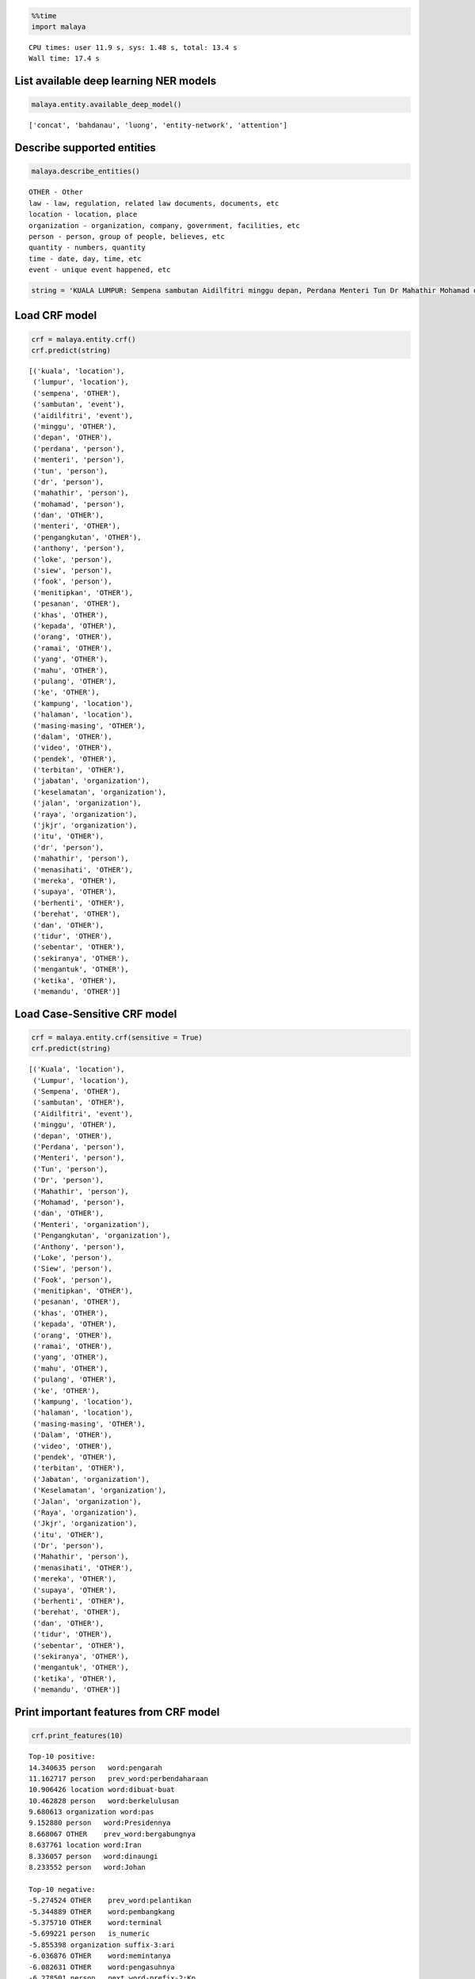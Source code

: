 
.. code:: python

    %%time
    import malaya


.. parsed-literal::

    CPU times: user 11.9 s, sys: 1.48 s, total: 13.4 s
    Wall time: 17.4 s


List available deep learning NER models
---------------------------------------

.. code:: python

    malaya.entity.available_deep_model()




.. parsed-literal::

    ['concat', 'bahdanau', 'luong', 'entity-network', 'attention']



Describe supported entities
---------------------------

.. code:: python

    malaya.describe_entities()


.. parsed-literal::

    OTHER - Other
    law - law, regulation, related law documents, documents, etc
    location - location, place
    organization - organization, company, government, facilities, etc
    person - person, group of people, believes, etc
    quantity - numbers, quantity
    time - date, day, time, etc
    event - unique event happened, etc


.. code:: python

    string = 'KUALA LUMPUR: Sempena sambutan Aidilfitri minggu depan, Perdana Menteri Tun Dr Mahathir Mohamad dan Menteri Pengangkutan Anthony Loke Siew Fook menitipkan pesanan khas kepada orang ramai yang mahu pulang ke kampung halaman masing-masing. Dalam video pendek terbitan Jabatan Keselamatan Jalan Raya (JKJR) itu, Dr Mahathir menasihati mereka supaya berhenti berehat dan tidur sebentar  sekiranya mengantuk ketika memandu.'

Load CRF model
--------------

.. code:: python

    crf = malaya.entity.crf()
    crf.predict(string)




.. parsed-literal::

    [('kuala', 'location'),
     ('lumpur', 'location'),
     ('sempena', 'OTHER'),
     ('sambutan', 'event'),
     ('aidilfitri', 'event'),
     ('minggu', 'OTHER'),
     ('depan', 'OTHER'),
     ('perdana', 'person'),
     ('menteri', 'person'),
     ('tun', 'person'),
     ('dr', 'person'),
     ('mahathir', 'person'),
     ('mohamad', 'person'),
     ('dan', 'OTHER'),
     ('menteri', 'OTHER'),
     ('pengangkutan', 'OTHER'),
     ('anthony', 'person'),
     ('loke', 'person'),
     ('siew', 'person'),
     ('fook', 'person'),
     ('menitipkan', 'OTHER'),
     ('pesanan', 'OTHER'),
     ('khas', 'OTHER'),
     ('kepada', 'OTHER'),
     ('orang', 'OTHER'),
     ('ramai', 'OTHER'),
     ('yang', 'OTHER'),
     ('mahu', 'OTHER'),
     ('pulang', 'OTHER'),
     ('ke', 'OTHER'),
     ('kampung', 'location'),
     ('halaman', 'location'),
     ('masing-masing', 'OTHER'),
     ('dalam', 'OTHER'),
     ('video', 'OTHER'),
     ('pendek', 'OTHER'),
     ('terbitan', 'OTHER'),
     ('jabatan', 'organization'),
     ('keselamatan', 'organization'),
     ('jalan', 'organization'),
     ('raya', 'organization'),
     ('jkjr', 'organization'),
     ('itu', 'OTHER'),
     ('dr', 'person'),
     ('mahathir', 'person'),
     ('menasihati', 'OTHER'),
     ('mereka', 'OTHER'),
     ('supaya', 'OTHER'),
     ('berhenti', 'OTHER'),
     ('berehat', 'OTHER'),
     ('dan', 'OTHER'),
     ('tidur', 'OTHER'),
     ('sebentar', 'OTHER'),
     ('sekiranya', 'OTHER'),
     ('mengantuk', 'OTHER'),
     ('ketika', 'OTHER'),
     ('memandu', 'OTHER')]



Load Case-Sensitive CRF model
-----------------------------

.. code:: python

    crf = malaya.entity.crf(sensitive = True)
    crf.predict(string)




.. parsed-literal::

    [('Kuala', 'location'),
     ('Lumpur', 'location'),
     ('Sempena', 'OTHER'),
     ('sambutan', 'OTHER'),
     ('Aidilfitri', 'event'),
     ('minggu', 'OTHER'),
     ('depan', 'OTHER'),
     ('Perdana', 'person'),
     ('Menteri', 'person'),
     ('Tun', 'person'),
     ('Dr', 'person'),
     ('Mahathir', 'person'),
     ('Mohamad', 'person'),
     ('dan', 'OTHER'),
     ('Menteri', 'organization'),
     ('Pengangkutan', 'organization'),
     ('Anthony', 'person'),
     ('Loke', 'person'),
     ('Siew', 'person'),
     ('Fook', 'person'),
     ('menitipkan', 'OTHER'),
     ('pesanan', 'OTHER'),
     ('khas', 'OTHER'),
     ('kepada', 'OTHER'),
     ('orang', 'OTHER'),
     ('ramai', 'OTHER'),
     ('yang', 'OTHER'),
     ('mahu', 'OTHER'),
     ('pulang', 'OTHER'),
     ('ke', 'OTHER'),
     ('kampung', 'location'),
     ('halaman', 'location'),
     ('masing-masing', 'OTHER'),
     ('Dalam', 'OTHER'),
     ('video', 'OTHER'),
     ('pendek', 'OTHER'),
     ('terbitan', 'OTHER'),
     ('Jabatan', 'organization'),
     ('Keselamatan', 'organization'),
     ('Jalan', 'organization'),
     ('Raya', 'organization'),
     ('Jkjr', 'organization'),
     ('itu', 'OTHER'),
     ('Dr', 'person'),
     ('Mahathir', 'person'),
     ('menasihati', 'OTHER'),
     ('mereka', 'OTHER'),
     ('supaya', 'OTHER'),
     ('berhenti', 'OTHER'),
     ('berehat', 'OTHER'),
     ('dan', 'OTHER'),
     ('tidur', 'OTHER'),
     ('sebentar', 'OTHER'),
     ('sekiranya', 'OTHER'),
     ('mengantuk', 'OTHER'),
     ('ketika', 'OTHER'),
     ('memandu', 'OTHER')]



Print important features from CRF model
---------------------------------------

.. code:: python

    crf.print_features(10)


.. parsed-literal::

    Top-10 positive:
    14.340635 person   word:pengarah
    11.162717 person   prev_word:perbendaharaan
    10.906426 location word:dibuat-buat
    10.462828 person   word:berkelulusan
    9.680613 organization word:pas
    9.152880 person   word:Presidennya
    8.668067 OTHER    prev_word:bergabungnya
    8.637761 location word:Iran
    8.336057 person   word:dinaungi
    8.233552 person   word:Johan

    Top-10 negative:
    -5.274524 OTHER    prev_word:pelantikan
    -5.344889 OTHER    word:pembangkang
    -5.375710 OTHER    word:terminal
    -5.699221 person   is_numeric
    -5.855398 organization suffix-3:ari
    -6.036876 OTHER    word:memintanya
    -6.082631 OTHER    word:pengasuhnya
    -6.278501 person   next_word-prefix-2:Kp
    -6.818189 OTHER    prefix-3:di-
    -7.422581 person   suffix-3:ada


Print important transitions from CRF Model
------------------------------------------

.. code:: python

    crf.print_transitions(10)


.. parsed-literal::

    Top-10 likely transitions:
    OTHER  -> OTHER   4.720173
    organization -> organization 4.512877
    event  -> event   4.286578
    quantity -> quantity 4.244444
    person -> person  4.099601
    location -> location 4.051204
    law    -> law     3.888215
    time   -> time    2.618322
    OTHER  -> location 0.361435
    OTHER  -> person  0.255809

    Top-10 unlikely transitions:
    organization -> event   -4.005846
    quantity -> location -4.030371
    law    -> organization -4.154642
    time   -> person  -4.226871
    quantity -> organization -4.251120
    person -> law     -4.379608
    law    -> time    -4.421451
    organization -> time    -4.700082
    time   -> quantity -7.386138
    quantity -> time    -7.824427


Load deep learning models
-------------------------

.. code:: python

    for i in malaya.entity.available_deep_model():
        print('Testing %s model'%(i))
        model = malaya.entity.deep_model(i)
        print(model.predict(string))
        print()


.. parsed-literal::

    Testing concat model
    [('kuala', 'location'), ('lumpur', 'location'), ('sempena', 'OTHER'), ('sambutan', 'event'), ('aidilfitri', 'event'), ('minggu', 'time'), ('depan', 'time'), ('perdana', 'person'), ('menteri', 'person'), ('tun', 'person'), ('dr', 'person'), ('mahathir', 'person'), ('mohamad', 'person'), ('dan', 'OTHER'), ('menteri', 'OTHER'), ('pengangkutan', 'OTHER'), ('anthony', 'person'), ('loke', 'person'), ('siew', 'person'), ('fook', 'person'), ('menitipkan', 'OTHER'), ('pesanan', 'OTHER'), ('khas', 'OTHER'), ('kepada', 'OTHER'), ('orang', 'OTHER'), ('ramai', 'OTHER'), ('yang', 'OTHER'), ('mahu', 'OTHER'), ('pulang', 'OTHER'), ('ke', 'OTHER'), ('kampung', 'location'), ('halaman', 'location'), ('masing-masing', 'OTHER'), ('dalam', 'OTHER'), ('video', 'OTHER'), ('pendek', 'OTHER'), ('terbitan', 'OTHER'), ('jabatan', 'OTHER'), ('keselamatan', 'OTHER'), ('jalan', 'location'), ('raya', 'organization'), ('jkjr', 'event'), ('itu', 'OTHER'), ('dr', 'person'), ('mahathir', 'person'), ('menasihati', 'OTHER'), ('mereka', 'OTHER'), ('supaya', 'OTHER'), ('berhenti', 'OTHER'), ('berehat', 'OTHER'), ('dan', 'OTHER'), ('tidur', 'OTHER'), ('sebentar', 'OTHER'), ('sekiranya', 'OTHER'), ('mengantuk', 'OTHER'), ('ketika', 'OTHER'), ('memandu', 'OTHER')]

    Testing bahdanau model
    [('kuala', 'location'), ('lumpur', 'location'), ('sempena', 'OTHER'), ('sambutan', 'event'), ('aidilfitri', 'event'), ('minggu', 'time'), ('depan', 'OTHER'), ('perdana', 'person'), ('menteri', 'person'), ('tun', 'person'), ('dr', 'person'), ('mahathir', 'person'), ('mohamad', 'person'), ('dan', 'OTHER'), ('menteri', 'organization'), ('pengangkutan', 'organization'), ('anthony', 'person'), ('loke', 'person'), ('siew', 'person'), ('fook', 'person'), ('menitipkan', 'OTHER'), ('pesanan', 'OTHER'), ('khas', 'OTHER'), ('kepada', 'OTHER'), ('orang', 'OTHER'), ('ramai', 'OTHER'), ('yang', 'OTHER'), ('mahu', 'OTHER'), ('pulang', 'OTHER'), ('ke', 'OTHER'), ('kampung', 'OTHER'), ('halaman', 'OTHER'), ('masing-masing', 'OTHER'), ('dalam', 'OTHER'), ('video', 'OTHER'), ('pendek', 'OTHER'), ('terbitan', 'OTHER'), ('jabatan', 'OTHER'), ('keselamatan', 'OTHER'), ('jalan', 'organization'), ('raya', 'organization'), ('jkjr', 'OTHER'), ('itu', 'OTHER'), ('dr', 'person'), ('mahathir', 'person'), ('menasihati', 'OTHER'), ('mereka', 'OTHER'), ('supaya', 'OTHER'), ('berhenti', 'OTHER'), ('berehat', 'OTHER'), ('dan', 'OTHER'), ('tidur', 'OTHER'), ('sebentar', 'OTHER'), ('sekiranya', 'OTHER'), ('mengantuk', 'OTHER'), ('ketika', 'OTHER'), ('memandu', 'OTHER')]

    Testing luong model
    [('kuala', 'location'), ('lumpur', 'location'), ('sempena', 'OTHER'), ('sambutan', 'event'), ('aidilfitri', 'event'), ('minggu', 'time'), ('depan', 'time'), ('perdana', 'person'), ('menteri', 'person'), ('tun', 'person'), ('dr', 'person'), ('mahathir', 'person'), ('mohamad', 'person'), ('dan', 'OTHER'), ('menteri', 'OTHER'), ('pengangkutan', 'person'), ('anthony', 'person'), ('loke', 'person'), ('siew', 'person'), ('fook', 'person'), ('menitipkan', 'OTHER'), ('pesanan', 'OTHER'), ('khas', 'OTHER'), ('kepada', 'OTHER'), ('orang', 'OTHER'), ('ramai', 'OTHER'), ('yang', 'OTHER'), ('mahu', 'OTHER'), ('pulang', 'OTHER'), ('ke', 'OTHER'), ('kampung', 'OTHER'), ('halaman', 'OTHER'), ('masing-masing', 'OTHER'), ('dalam', 'OTHER'), ('video', 'OTHER'), ('pendek', 'OTHER'), ('terbitan', 'OTHER'), ('jabatan', 'OTHER'), ('keselamatan', 'OTHER'), ('jalan', 'organization'), ('raya', 'organization'), ('jkjr', 'person'), ('itu', 'OTHER'), ('dr', 'person'), ('mahathir', 'person'), ('menasihati', 'OTHER'), ('mereka', 'OTHER'), ('supaya', 'OTHER'), ('berhenti', 'OTHER'), ('berehat', 'OTHER'), ('dan', 'OTHER'), ('tidur', 'OTHER'), ('sebentar', 'OTHER'), ('sekiranya', 'OTHER'), ('mengantuk', 'OTHER'), ('ketika', 'OTHER'), ('memandu', 'OTHER')]

    Testing entity-network model
    [('kuala', 'location'), ('lumpur', 'location'), ('sempena', 'OTHER'), ('sambutan', 'OTHER'), ('aidilfitri', 'event'), ('minggu', 'event'), ('depan', 'OTHER'), ('perdana', 'OTHER'), ('menteri', 'OTHER'), ('tun', 'person'), ('dr', 'person'), ('mahathir', 'person'), ('mohamad', 'person'), ('dan', 'OTHER'), ('menteri', 'OTHER'), ('pengangkutan', 'OTHER'), ('anthony', 'person'), ('loke', 'person'), ('siew', 'person'), ('fook', 'person'), ('menitipkan', 'event'), ('pesanan', 'event'), ('khas', 'event'), ('kepada', 'OTHER'), ('orang', 'person'), ('ramai', 'OTHER'), ('yang', 'OTHER'), ('mahu', 'OTHER'), ('pulang', 'OTHER'), ('ke', 'OTHER'), ('kampung', 'OTHER'), ('halaman', 'OTHER'), ('masing-masing', 'OTHER'), ('dalam', 'OTHER'), ('video', 'OTHER'), ('pendek', 'OTHER'), ('terbitan', 'OTHER'), ('jabatan', 'organization'), ('keselamatan', 'organization'), ('jalan', 'organization'), ('raya', 'organization'), ('jkjr', 'organization'), ('itu', 'OTHER'), ('dr', 'person'), ('mahathir', 'person'), ('menasihati', 'OTHER'), ('mereka', 'OTHER'), ('supaya', 'OTHER'), ('berhenti', 'OTHER'), ('berehat', 'OTHER'), ('dan', 'OTHER'), ('tidur', 'OTHER'), ('sebentar', 'OTHER'), ('sekiranya', 'OTHER'), ('mengantuk', 'OTHER'), ('ketika', 'OTHER'), ('memandu', 'OTHER')]

    Testing attention model
    [('kuala', 'location'), ('lumpur', 'location'), ('sempena', 'OTHER'), ('sambutan', 'event'), ('aidilfitri', 'event'), ('minggu', 'event'), ('depan', 'OTHER'), ('perdana', 'person'), ('menteri', 'OTHER'), ('tun', 'person'), ('dr', 'person'), ('mahathir', 'person'), ('mohamad', 'person'), ('dan', 'OTHER'), ('menteri', 'OTHER'), ('pengangkutan', 'organization'), ('anthony', 'person'), ('loke', 'person'), ('siew', 'person'), ('fook', 'person'), ('menitipkan', 'OTHER'), ('pesanan', 'OTHER'), ('khas', 'OTHER'), ('kepada', 'OTHER'), ('orang', 'OTHER'), ('ramai', 'OTHER'), ('yang', 'OTHER'), ('mahu', 'OTHER'), ('pulang', 'OTHER'), ('ke', 'OTHER'), ('kampung', 'location'), ('halaman', 'location'), ('masing-masing', 'OTHER'), ('dalam', 'OTHER'), ('video', 'OTHER'), ('pendek', 'OTHER'), ('terbitan', 'OTHER'), ('jabatan', 'organization'), ('keselamatan', 'OTHER'), ('jalan', 'organization'), ('raya', 'organization'), ('jkjr', 'organization'), ('itu', 'OTHER'), ('dr', 'person'), ('mahathir', 'person'), ('menasihati', 'OTHER'), ('mereka', 'OTHER'), ('supaya', 'OTHER'), ('berhenti', 'OTHER'), ('berehat', 'OTHER'), ('dan', 'OTHER'), ('tidur', 'OTHER'), ('sebentar', 'OTHER'), ('sekiranya', 'OTHER'), ('mengantuk', 'OTHER'), ('ketika', 'OTHER'), ('memandu', 'OTHER')]



Load Case-Sensitive deep learning models
----------------------------------------

.. code:: python

    for i in malaya.entity.available_deep_model():
        print('Testing %s model'%(i))
        model = malaya.entity.deep_model(i, sensitive = True)
        print(model.predict(string))
        print()


.. parsed-literal::

    Testing concat model
    [('Kuala', 'location'), ('Lumpur', 'location'), ('Sempena', 'OTHER'), ('sambutan', 'time'), ('Aidilfitri', 'time'), ('minggu', 'OTHER'), ('depan', 'OTHER'), ('Perdana', 'person'), ('Menteri', 'person'), ('Tun', 'person'), ('Dr', 'person'), ('Mahathir', 'person'), ('Mohamad', 'person'), ('dan', 'OTHER'), ('Menteri', 'person'), ('Pengangkutan', 'person'), ('Anthony', 'person'), ('Loke', 'person'), ('Siew', 'person'), ('Fook', 'person'), ('menitipkan', 'OTHER'), ('pesanan', 'person'), ('khas', 'OTHER'), ('kepada', 'OTHER'), ('orang', 'person'), ('ramai', 'OTHER'), ('yang', 'OTHER'), ('mahu', 'OTHER'), ('pulang', 'OTHER'), ('ke', 'OTHER'), ('kampung', 'location'), ('halaman', 'OTHER'), ('masing-masing', 'OTHER'), ('Dalam', 'OTHER'), ('video', 'OTHER'), ('pendek', 'OTHER'), ('terbitan', 'OTHER'), ('Jabatan', 'organization'), ('Keselamatan', 'organization'), ('Jalan', 'organization'), ('Raya', 'law'), ('Jkjr', 'time'), ('itu', 'time'), ('Dr', 'person'), ('Mahathir', 'person'), ('menasihati', 'OTHER'), ('mereka', 'OTHER'), ('supaya', 'OTHER'), ('berhenti', 'OTHER'), ('berehat', 'OTHER'), ('dan', 'OTHER'), ('tidur', 'OTHER'), ('sebentar', 'OTHER'), ('sekiranya', 'OTHER'), ('mengantuk', 'OTHER'), ('ketika', 'OTHER'), ('memandu', 'OTHER')]

    Testing bahdanau model
    [('Kuala', 'location'), ('Lumpur', 'location'), ('Sempena', 'OTHER'), ('sambutan', 'OTHER'), ('Aidilfitri', 'event'), ('minggu', 'time'), ('depan', 'OTHER'), ('Perdana', 'person'), ('Menteri', 'person'), ('Tun', 'person'), ('Dr', 'person'), ('Mahathir', 'person'), ('Mohamad', 'person'), ('dan', 'OTHER'), ('Menteri', 'person'), ('Pengangkutan', 'person'), ('Anthony', 'person'), ('Loke', 'person'), ('Siew', 'person'), ('Fook', 'person'), ('menitipkan', 'OTHER'), ('pesanan', 'OTHER'), ('khas', 'OTHER'), ('kepada', 'OTHER'), ('orang', 'OTHER'), ('ramai', 'OTHER'), ('yang', 'OTHER'), ('mahu', 'OTHER'), ('pulang', 'OTHER'), ('ke', 'OTHER'), ('kampung', 'person'), ('halaman', 'person'), ('masing-masing', 'OTHER'), ('Dalam', 'OTHER'), ('video', 'OTHER'), ('pendek', 'OTHER'), ('terbitan', 'OTHER'), ('Jabatan', 'organization'), ('Keselamatan', 'organization'), ('Jalan', 'organization'), ('Raya', 'organization'), ('Jkjr', 'organization'), ('itu', 'OTHER'), ('Dr', 'person'), ('Mahathir', 'person'), ('menasihati', 'OTHER'), ('mereka', 'OTHER'), ('supaya', 'OTHER'), ('berhenti', 'OTHER'), ('berehat', 'OTHER'), ('dan', 'OTHER'), ('tidur', 'OTHER'), ('sebentar', 'OTHER'), ('sekiranya', 'OTHER'), ('mengantuk', 'OTHER'), ('ketika', 'OTHER'), ('memandu', 'OTHER')]

    Testing luong model
    [('Kuala', 'location'), ('Lumpur', 'location'), ('Sempena', 'OTHER'), ('sambutan', 'OTHER'), ('Aidilfitri', 'event'), ('minggu', 'OTHER'), ('depan', 'OTHER'), ('Perdana', 'person'), ('Menteri', 'person'), ('Tun', 'person'), ('Dr', 'person'), ('Mahathir', 'person'), ('Mohamad', 'person'), ('dan', 'OTHER'), ('Menteri', 'person'), ('Pengangkutan', 'person'), ('Anthony', 'person'), ('Loke', 'person'), ('Siew', 'person'), ('Fook', 'person'), ('menitipkan', 'OTHER'), ('pesanan', 'OTHER'), ('khas', 'OTHER'), ('kepada', 'OTHER'), ('orang', 'OTHER'), ('ramai', 'OTHER'), ('yang', 'OTHER'), ('mahu', 'OTHER'), ('pulang', 'OTHER'), ('ke', 'OTHER'), ('kampung', 'OTHER'), ('halaman', 'OTHER'), ('masing-masing', 'OTHER'), ('Dalam', 'OTHER'), ('video', 'OTHER'), ('pendek', 'OTHER'), ('terbitan', 'OTHER'), ('Jabatan', 'organization'), ('Keselamatan', 'organization'), ('Jalan', 'organization'), ('Raya', 'organization'), ('Jkjr', 'organization'), ('itu', 'OTHER'), ('Dr', 'person'), ('Mahathir', 'person'), ('menasihati', 'OTHER'), ('mereka', 'OTHER'), ('supaya', 'OTHER'), ('berhenti', 'OTHER'), ('berehat', 'OTHER'), ('dan', 'OTHER'), ('tidur', 'OTHER'), ('sebentar', 'OTHER'), ('sekiranya', 'OTHER'), ('mengantuk', 'OTHER'), ('ketika', 'OTHER'), ('memandu', 'OTHER')]

    Testing entity-network model
    [('Kuala', 'location'), ('Lumpur', 'location'), ('Sempena', 'OTHER'), ('sambutan', 'OTHER'), ('Aidilfitri', 'event'), ('minggu', 'OTHER'), ('depan', 'OTHER'), ('Perdana', 'OTHER'), ('Menteri', 'OTHER'), ('Tun', 'person'), ('Dr', 'person'), ('Mahathir', 'person'), ('Mohamad', 'person'), ('dan', 'OTHER'), ('Menteri', 'OTHER'), ('Pengangkutan', 'person'), ('Anthony', 'person'), ('Loke', 'person'), ('Siew', 'person'), ('Fook', 'person'), ('menitipkan', 'person'), ('pesanan', 'OTHER'), ('khas', 'OTHER'), ('kepada', 'OTHER'), ('orang', 'person'), ('ramai', 'person'), ('yang', 'OTHER'), ('mahu', 'OTHER'), ('pulang', 'OTHER'), ('ke', 'OTHER'), ('kampung', 'OTHER'), ('halaman', 'location'), ('masing-masing', 'OTHER'), ('Dalam', 'OTHER'), ('video', 'OTHER'), ('pendek', 'OTHER'), ('terbitan', 'OTHER'), ('Jabatan', 'organization'), ('Keselamatan', 'organization'), ('Jalan', 'organization'), ('Raya', 'organization'), ('Jkjr', 'organization'), ('itu', 'OTHER'), ('Dr', 'person'), ('Mahathir', 'person'), ('menasihati', 'OTHER'), ('mereka', 'OTHER'), ('supaya', 'OTHER'), ('berhenti', 'OTHER'), ('berehat', 'OTHER'), ('dan', 'OTHER'), ('tidur', 'OTHER'), ('sebentar', 'OTHER'), ('sekiranya', 'OTHER'), ('mengantuk', 'OTHER'), ('ketika', 'OTHER'), ('memandu', 'OTHER')]

    Testing attention model
    [('Kuala', 'person'), ('Lumpur', 'person'), ('Sempena', 'OTHER'), ('sambutan', 'OTHER'), ('Aidilfitri', 'time'), ('minggu', 'time'), ('depan', 'time'), ('Perdana', 'person'), ('Menteri', 'person'), ('Tun', 'person'), ('Dr', 'person'), ('Mahathir', 'person'), ('Mohamad', 'person'), ('dan', 'OTHER'), ('Menteri', 'OTHER'), ('Pengangkutan', 'OTHER'), ('Anthony', 'person'), ('Loke', 'person'), ('Siew', 'person'), ('Fook', 'person'), ('menitipkan', 'OTHER'), ('pesanan', 'OTHER'), ('khas', 'OTHER'), ('kepada', 'OTHER'), ('orang', 'OTHER'), ('ramai', 'OTHER'), ('yang', 'OTHER'), ('mahu', 'OTHER'), ('pulang', 'OTHER'), ('ke', 'OTHER'), ('kampung', 'OTHER'), ('halaman', 'OTHER'), ('masing-masing', 'OTHER'), ('Dalam', 'OTHER'), ('video', 'OTHER'), ('pendek', 'OTHER'), ('terbitan', 'OTHER'), ('Jabatan', 'event'), ('Keselamatan', 'event'), ('Jalan', 'event'), ('Raya', 'event'), ('Jkjr', 'event'), ('itu', 'OTHER'), ('Dr', 'person'), ('Mahathir', 'person'), ('menasihati', 'OTHER'), ('mereka', 'OTHER'), ('supaya', 'OTHER'), ('berhenti', 'OTHER'), ('berehat', 'OTHER'), ('dan', 'OTHER'), ('tidur', 'OTHER'), ('sebentar', 'OTHER'), ('sekiranya', 'OTHER'), ('mengantuk', 'OTHER'), ('ketika', 'OTHER'), ('memandu', 'OTHER')]



Print important features from deep learning model
-------------------------------------------------

.. code:: python

    bahdanau = malaya.entity.deep_model('bahdanau')
    bahdanau.print_features(10)


.. parsed-literal::

    Top-10 positive:
    made: 4.456522
    effendi: 3.826650
    dipo: 3.723355
    djamil: 3.653246
    noorfadila: 3.638877
    ahad: 3.611547
    kinabalu: 3.601939
    yorrys: 3.546461
    2008: 3.510597
    ustaz: 3.450228

    Top-10 negative:
    memilih: -3.813004
    gentar: -3.738811
    kenalan: -3.586572
    melanjutkan: -3.510132
    istilah: -3.410603
    seusai: -3.405963
    kepolisian: -3.371908
    perwira: -3.364473
    padi: -3.242083
    perusahaan: -3.196474


Print important transitions from deep learning model
----------------------------------------------------

.. code:: python

    bahdanau.print_transitions(10)


.. parsed-literal::

    Top-10 likely transitions:
    quantity -> quantity: 0.768479
    law -> law: 0.748858
    event -> event: 0.671466
    time -> time: 0.566861
    quantity -> PAD: 0.515885
    organization -> time: 0.430649
    PAD -> law: 0.396928
    time -> person: 0.387298
    time -> organization: 0.380183
    OTHER -> time: 0.346963

    Top-10 unlikely transitions:
    person -> law: -0.959066
    law -> person: -0.763240
    event -> organization: -0.744430
    person -> event: -0.647477
    time -> event: -0.640794
    law -> OTHER: -0.634643
    organization -> event: -0.629229
    organization -> OTHER: -0.606970
    OTHER -> law: -0.598875
    OTHER -> event: -0.598665


Visualize output alignment from attention
-----------------------------------------

This visualization only can call from ``bahdanau`` or ``luong`` model.

.. code:: python

    d_object, predicted, state_fw, state_bw = bahdanau.get_alignment(string)

.. code:: python

    d_object.to_graphvis()




.. image:: load-entities_files/load-entities_24_0.svg



Voting stack model
------------------

.. code:: python

    entity_network = malaya.entity.deep_model('entity-network')
    bahdanau = malaya.entity.deep_model('bahdanau')
    luong = malaya.entity.deep_model('luong')
    malaya.stack.voting_stack([entity_network, bahdanau, luong], string)




.. parsed-literal::

    [('kuala', 'location'),
     ('lumpur', 'location'),
     ('sempena', 'OTHER'),
     ('sambutan', 'event'),
     ('aidilfitri', 'event'),
     ('minggu', 'time'),
     ('depan', 'time'),
     ('perdana', 'person'),
     ('menteri', 'person'),
     ('tun', 'person'),
     ('dr', 'person'),
     ('mahathir', 'person'),
     ('mohamad', 'person'),
     ('dan', 'OTHER'),
     ('menteri', 'OTHER'),
     ('pengangkutan', 'OTHER'),
     ('anthony', 'person'),
     ('loke', 'person'),
     ('siew', 'person'),
     ('fook', 'person'),
     ('menitipkan', 'OTHER'),
     ('pesanan', 'OTHER'),
     ('khas', 'OTHER'),
     ('kepada', 'OTHER'),
     ('orang', 'OTHER'),
     ('ramai', 'OTHER'),
     ('yang', 'OTHER'),
     ('mahu', 'OTHER'),
     ('pulang', 'OTHER'),
     ('ke', 'OTHER'),
     ('kampung', 'OTHER'),
     ('halaman', 'OTHER'),
     ('masing-masing', 'OTHER'),
     ('dalam', 'OTHER'),
     ('video', 'OTHER'),
     ('pendek', 'OTHER'),
     ('terbitan', 'OTHER'),
     ('jabatan', 'organization'),
     ('keselamatan', 'OTHER'),
     ('jalan', 'organization'),
     ('raya', 'organization'),
     ('jkjr', 'organization'),
     ('itu', 'OTHER'),
     ('dr', 'person'),
     ('mahathir', 'person'),
     ('menasihati', 'OTHER'),
     ('mereka', 'OTHER'),
     ('supaya', 'OTHER'),
     ('berhenti', 'OTHER'),
     ('berehat', 'OTHER'),
     ('dan', 'OTHER'),
     ('tidur', 'OTHER'),
     ('sebentar', 'OTHER'),
     ('sekiranya', 'OTHER'),
     ('mengantuk', 'OTHER'),
     ('ketika', 'OTHER'),
     ('memandu', 'OTHER')]
